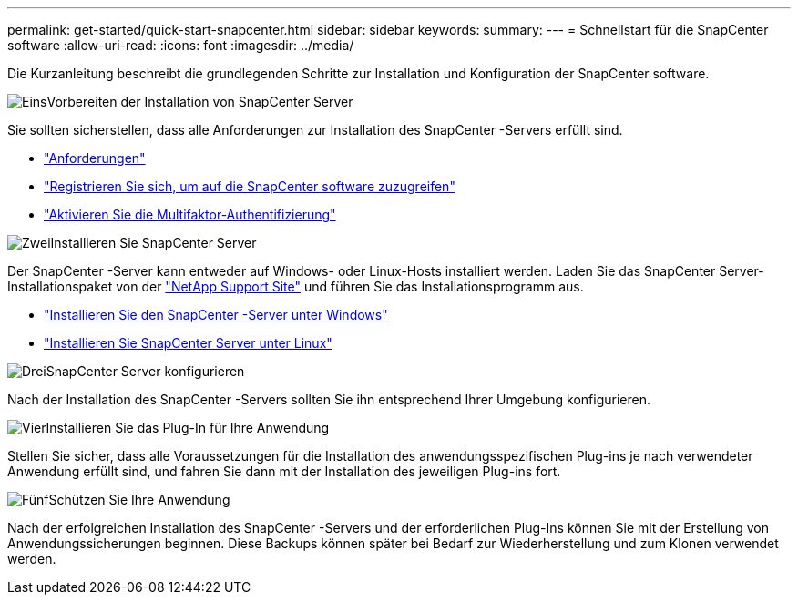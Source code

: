 ---
permalink: get-started/quick-start-snapcenter.html 
sidebar: sidebar 
keywords:  
summary:  
---
= Schnellstart für die SnapCenter software
:allow-uri-read: 
:icons: font
:imagesdir: ../media/


[role="lead"]
Die Kurzanleitung beschreibt die grundlegenden Schritte zur Installation und Konfiguration der SnapCenter software.

.image:https://raw.githubusercontent.com/NetAppDocs/common/main/media/number-1.png["Eins"]Vorbereiten der Installation von SnapCenter Server
[role="quick-margin-para"]
Sie sollten sicherstellen, dass alle Anforderungen zur Installation des SnapCenter -Servers erfüllt sind.

[role="quick-margin-list"]
* link:../install/requirements-to-install-snapcenter-server.html["Anforderungen"]
* link:../install/register_enable_software_access.html["Registrieren Sie sich, um auf die SnapCenter software zuzugreifen"]
* link:../install/enable_multifactor_authentication.html["Aktivieren Sie die Multifaktor-Authentifizierung"]


.image:https://raw.githubusercontent.com/NetAppDocs/common/main/media/number-2.png["Zwei"]Installieren Sie SnapCenter Server
[role="quick-margin-para"]
Der SnapCenter -Server kann entweder auf Windows- oder Linux-Hosts installiert werden.  Laden Sie das SnapCenter Server-Installationspaket von der https://mysupport.netapp.com/site/products/all/details/snapcenter/downloads-tab["NetApp Support Site"^] und führen Sie das Installationsprogramm aus.

[role="quick-margin-list"]
* link:../install/task_install_the_snapcenter_server_using_the_install_wizard.html["Installieren Sie den SnapCenter -Server unter Windows"]
* link:../install/install_snapcenter_server_linux.html["Installieren Sie SnapCenter Server unter Linux"]


.image:https://raw.githubusercontent.com/NetAppDocs/common/main/media/number-3.png["Drei"]SnapCenter Server konfigurieren
[role="quick-margin-para"]
Nach der Installation des SnapCenter -Servers sollten Sie ihn entsprechend Ihrer Umgebung konfigurieren.

.image:https://raw.githubusercontent.com/NetAppDocs/common/main/media/number-4.png["Vier"]Installieren Sie das Plug-In für Ihre Anwendung
[role="quick-margin-para"]
Stellen Sie sicher, dass alle Voraussetzungen für die Installation des anwendungsspezifischen Plug-ins je nach verwendeter Anwendung erfüllt sind, und fahren Sie dann mit der Installation des jeweiligen Plug-ins fort.

.image:https://raw.githubusercontent.com/NetAppDocs/common/main/media/number-5.png["Fünf"]Schützen Sie Ihre Anwendung
[role="quick-margin-para"]
Nach der erfolgreichen Installation des SnapCenter -Servers und der erforderlichen Plug-Ins können Sie mit der Erstellung von Anwendungssicherungen beginnen.  Diese Backups können später bei Bedarf zur Wiederherstellung und zum Klonen verwendet werden.

